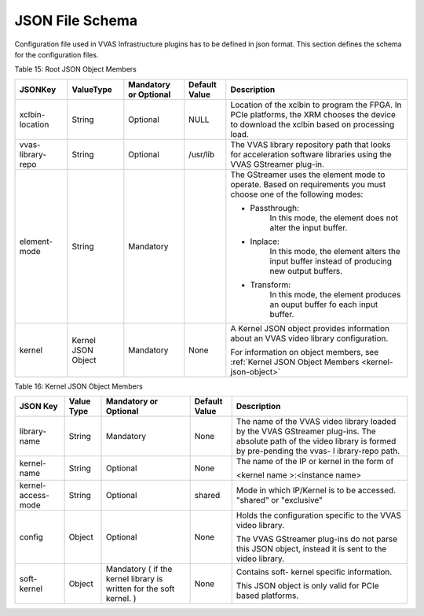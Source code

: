 ..
   Copyright 2021-2022 Xilinx, Inc.

   Licensed under the Apache License, Version 2.0 (the "License");
   you may not use this file except in compliance with the License.
   You may obtain a copy of the License at

       http://www.apache.org/licenses/LICENSE-2.0

   Unless required by applicable law or agreed to in writing, software
   distributed under the License is distributed on an "AS IS" BASIS,
   WITHOUT WARRANTIES OR CONDITIONS OF ANY KIND, either express or implied.
   See the License for the specific language governing permissions and
   limitations under the License.

****************
JSON File Schema
****************
Configuration file used in VVAS Infrastructure plugins has to be defined in json format. This section defines the schema for the configuration files.

Table 15: Root JSON Object Members

+-------------+---------------+---------------------------+---------------------+-----------------------+
|             |               |                           |                     |                       |
| **JSONKey** | **ValueType** | **Mandatory or Optional** |   **Default Value** |   **Description**     |
|             |               |                           |                     |                       |
|             |               |                           |                     |                       |
|             |               |                           |                     |                       |
+=============+===============+===========================+=====================+=======================+
| xclbin-     |    String     |    Optional               |    NULL             | Location of           |
| location    |               |                           |                     | the xclbin            |
|             |               |                           |                     | to program            |
|             |               |                           |                     | the FPGA.             |
|             |               |                           |                     | In PCIe               |
|             |               |                           |                     | platforms,            |
|             |               |                           |                     | the XRM               |
|             |               |                           |                     | chooses the           |
|             |               |                           |                     | device to             |
|             |               |                           |                     | download              |
|             |               |                           |                     | the xclbin            |
|             |               |                           |                     | based on              |
|             |               |                           |                     | processing            |
|             |               |                           |                     | load.                 |
+-------------+---------------+---------------------------+---------------------+-----------------------+
| vvas-       |    String     |    Optional               |    /usr/lib         | The VVAS              |
| library-    |               |                           |                     | library               |
| repo        |               |                           |                     | repository            |
|             |               |                           |                     | path that             |
|             |               |                           |                     | looks for             |
|             |               |                           |                     | acceleration          |
|             |               |                           |                     | software              |
|             |               |                           |                     | libraries             |
|             |               |                           |                     | using the             |
|             |               |                           |                     | VVAS                  |
|             |               |                           |                     | GStreamer             |
|             |               |                           |                     | plug-in.              |
+-------------+---------------+---------------------------+---------------------+-----------------------+
| element-    |    String     |                           |                     | The                   |
| mode        |               |   Mandatory               |                     | GStreamer             |
|             |               |                           |                     | uses the              |
|             |               |                           |                     | element               |
|             |               |                           |                     | mode to               |
|             |               |                           |                     | operate.              |
|             |               |                           |                     | Based on              |
|             |               |                           |                     | requirements          |
|             |               |                           |                     | you must              |
|             |               |                           |                     | choose one            |
|             |               |                           |                     | of the                |
|             |               |                           |                     | following             |
|             |               |                           |                     | modes:                |
|             |               |                           |                     |                       |
|             |               |                           |                     | -  Passthrough:       |
|             |               |                           |                     |     In this           |
|             |               |                           |                     |     mode, the         |
|             |               |                           |                     |     element           |
|             |               |                           |                     |     does not          |
|             |               |                           |                     |     alter the         |
|             |               |                           |                     |     input             |
|             |               |                           |                     |     buffer.           |
|             |               |                           |                     |                       |
|             |               |                           |                     | -  Inplace:           |
|             |               |                           |                     |     In this           |
|             |               |                           |                     |     mode, the         |
|             |               |                           |                     |     element           |
|             |               |                           |                     |     alters            |
|             |               |                           |                     |     the input         |
|             |               |                           |                     |     buffer            |
|             |               |                           |                     |     instead           |
|             |               |                           |                     |     of producing      |
|             |               |                           |                     |     new output        |
|             |               |                           |                     |     buffers.          |
|             |               |                           |                     |                       |
|             |               |                           |                     | -  Transform:         |
|             |               |                           |                     |     In this           |
|             |               |                           |                     |     mode, the         |
|             |               |                           |                     |     element           |
|             |               |                           |                     |     produces          |
|             |               |                           |                     |     an ouput          |
|             |               |                           |                     |     buffer fo         |
|             |               |                           |                     |     each input        |
|             |               |                           |                     |     buffer.           |
+-------------+---------------+---------------------------+---------------------+-----------------------+
|    kernel   |  Kernel       |                           |    None             | A Kernel JSON         |
|             |  JSON         |   Mandatory               |                     | object                |
|             |  Object       |                           |                     | provides              |
|             |               |                           |                     | information           |
|             |               |                           |                     | about an              |
|             |               |                           |                     | VVAS video            |
|             |               |                           |                     | library               |
|             |               |                           |                     | configuration.        |
|             |               |                           |                     |                       |
|             |               |                           |                     | For                   |
|             |               |                           |                     | information           |
|             |               |                           |                     | on object             |
|             |               |                           |                     | members,              |
|             |               |                           |                     | see :ref:`Kernel      |
|             |               |                           |                     | JSON Object           |
|             |               |                           |                     | Members               |
|             |               |                           |                     | <kernel-json-object>` |
+-------------+---------------+---------------------------+---------------------+-----------------------+

.. _kernel-json-object:

Table 16: Kernel JSON Object Members

+-------------+---------------+---------------------------+-------------------+-----------------+
|             |               |                           |                   |                 |
| **JSON Key**| **Value Type**| **Mandatory or Optional** | **Default Value** | **Description** |
|             |               |                           |                   |                 |
|             |               |                           |                   |                 |
|             |               |                           |                   |                 |
+=============+===============+===========================+===================+=================+
| library-    |    String     |                           |    None           | The name of     |
| name        |               |   Mandatory               |                   | the VVAS        |
|             |               |                           |                   | video           |
|             |               |                           |                   | library         |
|             |               |                           |                   | loaded by       |
|             |               |                           |                   | the VVAS        |
|             |               |                           |                   | GStreamer       |
|             |               |                           |                   | plug-ins.       |
|             |               |                           |                   | The             |
|             |               |                           |                   | absolute        |
|             |               |                           |                   | path of the     |
|             |               |                           |                   | video           |
|             |               |                           |                   | library is      |
|             |               |                           |                   | formed by       |
|             |               |                           |                   | pre-pending     |
|             |               |                           |                   | the vvas-       |
|             |               |                           |                   | l               |
|             |               |                           |                   | ibrary-repo     |
|             |               |                           |                   | path.           |
+-------------+---------------+---------------------------+-------------------+-----------------+
| kernel-name |    String     |    Optional               |    None           | The name of     |
|             |               |                           |                   | the IP or       |
|             |               |                           |                   | kernel in       |
|             |               |                           |                   | the form of     |
|             |               |                           |                   |                 |
|             |               |                           |                   | <kernel         |
|             |               |                           |                   | name            |
|             |               |                           |                   | >:<instance     |
|             |               |                           |                   | name>           |
+-------------+---------------+---------------------------+-------------------+-----------------+
| kernel-     |   String      |    Optional               |  shared           | Mode in which   |
| access-     |               |                           |                   | IP/Kernel is    |
| mode        |               |                           |                   | to be accessed. |
|             |               |                           |                   | "shared" or     |
|             |               |                           |                   | "exclusive"     |
+-------------+---------------+---------------------------+-------------------+-----------------+
|    config   |    Object     |    Optional               |    None           | Holds the       |
|             |               |                           |                   | configuration   |
|             |               |                           |                   | specific        |
|             |               |                           |                   | to the VVAS     |
|             |               |                           |                   | video           |
|             |               |                           |                   | library.        |
|             |               |                           |                   |                 |
|             |               |                           |                   | The VVAS        |
|             |               |                           |                   | GStreamer       |
|             |               |                           |                   | plug-ins        |
|             |               |                           |                   | do not          |
|             |               |                           |                   | parse           |
|             |               |                           |                   | this            |
|             |               |                           |                   | JSON            |
|             |               |                           |                   | object,         |
|             |               |                           |                   | instead         |
|             |               |                           |                   | it is           |
|             |               |                           |                   | sent to         |
|             |               |                           |                   | the             |
|             |               |                           |                   | video           |
|             |               |                           |                   | library.        |
+-------------+---------------+---------------------------+-------------------+-----------------+
| soft-kernel |    Object     |                           |    None           | Contains        |
|             |               |   Mandatory               |                   | soft-           |
|             |               |   ( if the kernel         |                   | kernel          |
|             |               |   library is              |                   | specific        |
|             |               |   written for             |                   | information.    |
|             |               |   the soft kernel. )      |                   |                 |
|             |               |                           |                   | This            |
|             |               |                           |                   | JSON            |
|             |               |                           |                   | object          |
|             |               |                           |                   | is only         |
|             |               |                           |                   | valid           |
|             |               |                           |                   | for PCIe        |
|             |               |                           |                   | based           |
|             |               |                           |                   | platforms.      |
+-------------+---------------+---------------------------+-------------------+-----------------+
